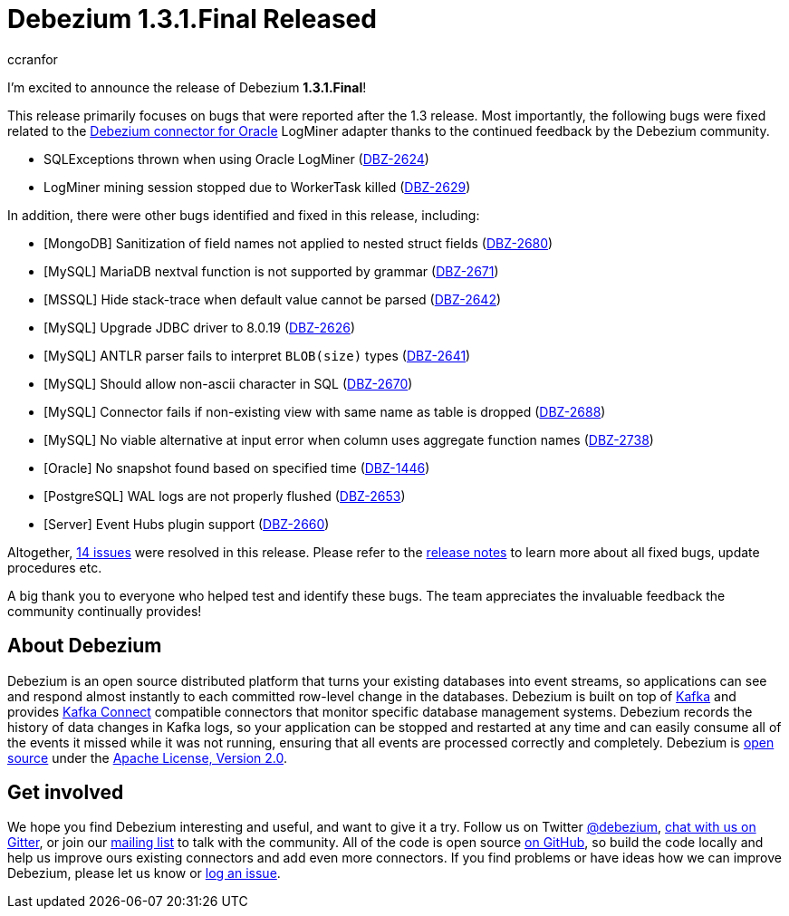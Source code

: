 = Debezium 1.3.1.Final Released
ccranfor
:awestruct-tags: [ releases, mysql, postgres, sqlserver, cassandra, oracle, db2, vitess, outbox ]
:awestruct-layout: blog-post

I'm excited to announce the release of Debezium *1.3.1.Final*!

This release primarily focuses on bugs that were reported after the 1.3 release.
Most importantly, the following bugs were fixed related to the link:/docs/connectors/oracle[Debezium connector for Oracle] LogMiner adapter thanks to the continued feedback by the Debezium community.

* SQLExceptions thrown when using Oracle LogMiner (https://issues.redhat.com/browse/DBZ-2624[DBZ-2624])
* LogMiner mining session stopped due to WorkerTask killed (https://issues.redhat.com/browse/DBZ-2629[DBZ-2629])

In addition, there were other bugs identified and fixed in this release, including:

* [MongoDB] Sanitization of field names not applied to nested struct fields (https://issues.redhat.com/browse/DBZ-2680[DBZ-2680])
* [MySQL] MariaDB nextval function is not supported by grammar (https://issues.redhat.com/browse/DBZ-2671[DBZ-2671])
* [MSSQL] Hide stack-trace when default value cannot be parsed (https://issues.redhat.com/browse/DBZ-2642[DBZ-2642])
* [MySQL] Upgrade JDBC driver to 8.0.19 (https://issues.redhat.com/browse/DBZ-2626[DBZ-2626])
* [MySQL] ANTLR parser fails to interpret `BLOB(size)` types (https://issues.redhat.com/browse/DBZ-2641[DBZ-2641])
* [MySQL] Should allow non-ascii character in SQL (https://issues.redhat.com/browse/DBZ-2670[DBZ-2670])
* [MySQL] Connector fails if non-existing view with same name as table is dropped (https://issues.redhat.com/browse/DBZ-2688[DBZ-2688])
* [MySQL] No viable alternative at input error when column uses aggregate function names (https://issues.redhat.com/browse/DBZ-2738[DBZ-2738])
* [Oracle] No snapshot found based on specified time (https://issues.redhat.com/browse/DBZ-1446[DBZ-1446])
* [PostgreSQL] WAL logs are not properly flushed (https://issues.redhat.com/browse/DBZ-2653[DBZ-2653])
* [Server] Event Hubs plugin support (https://issues.redhat.com/browse/DBZ-2660[DBZ-2660])

Altogether, https://issues.redhat.com/issues/?jql=project%20%3D%20DBZ%20AND%20fixVersion%20%3D%201.3.1.Final[14 issues] were resolved in this release.
Please refer to the link:/releases/1.3/release-notes/#release-1.3.1-final[release notes] to learn more about all fixed bugs, update procedures etc.

A big thank you to everyone who helped test and identify these bugs.
The team appreciates the invaluable feedback the community continually provides!


== About Debezium

Debezium is an open source distributed platform that turns your existing databases into event streams,
so applications can see and respond almost instantly to each committed row-level change in the databases.
Debezium is built on top of http://kafka.apache.org/[Kafka] and provides http://kafka.apache.org/documentation.html#connect[Kafka Connect] compatible connectors that monitor specific database management systems.
Debezium records the history of data changes in Kafka logs, so your application can be stopped and restarted at any time and can easily consume all of the events it missed while it was not running,
ensuring that all events are processed correctly and completely.
Debezium is link:/license/[open source] under the http://www.apache.org/licenses/LICENSE-2.0.html[Apache License, Version 2.0].

== Get involved

We hope you find Debezium interesting and useful, and want to give it a try.
Follow us on Twitter https://twitter.com/debezium[@debezium], https://gitter.im/debezium/user[chat with us on Gitter],
or join our https://groups.google.com/forum/#!forum/debezium[mailing list] to talk with the community.
All of the code is open source https://github.com/debezium/[on GitHub],
so build the code locally and help us improve ours existing connectors and add even more connectors.
If you find problems or have ideas how we can improve Debezium, please let us know or https://issues.redhat.com/projects/DBZ/issues/[log an issue].
